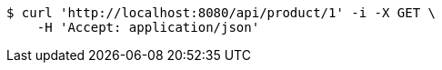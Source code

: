 [source,bash]
----
$ curl 'http://localhost:8080/api/product/1' -i -X GET \
    -H 'Accept: application/json'
----